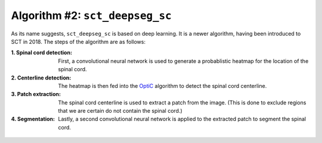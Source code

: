 Algorithm #2: ``sct_deepseg_sc``
################################

As its name suggests, ``sct_deepseg_sc`` is based on deep learning. It is a newer algorithm, having been introduced to SCT in 2018. The steps of the algorithm are as follows:

:1. Spinal cord detection:
   First, a convolutional neural network is used to generate a probablistic heatmap for the location of the spinal cord.

:2. Centerline detection:
   The heatmap is then fed into the `OptiC <https://archivesic.ccsd.cnrs.fr/PRIMES/hal-01713965v1>`_ algorithm to detect the spinal cord centerline.

:3. Patch extraction:
   The spinal cord centerline is used to extract a patch from the image. (This is done to exclude regions that we are certain do not contain the spinal cord.)

:4. Segmentation:
   Lastly, a second convolutional neural network is applied to the extracted patch to segment the spinal cord.

.. figure:: https://raw.githubusercontent.com/spinalcordtoolbox/doc-figures/master/spinalcord-segmentation/sct_deepseg_sc_steps.png
   :align: center
   :figwidth: 65%